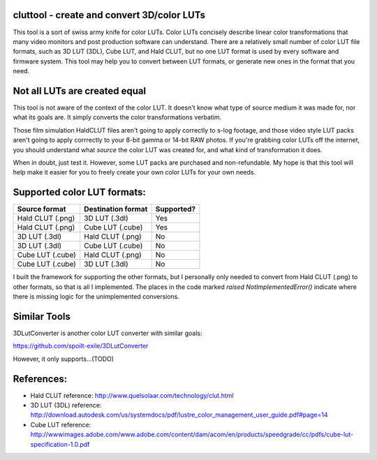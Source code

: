cluttool - create and convert 3D/color LUTs
-------------------------------------------

This tool is a sort of swiss army knife for color LUTs.  Color LUTs concisely
describe linear color transformations that many video monitors and post
production software can understand.  There are a relatively small number of
color LUT file formats, such as 3D LUT (3DL), Cube LUT, and Hald CLUT, but no
one LUT format is used by every software and firmware system.  This tool may
help you to convert between LUT formats, or generate new ones in the format
that you need.

Not all LUTs are created equal
------------------------------

This tool is not aware of the context of the color LUT.  It doesn't know what
type of source medium it was made for, nor what its goals are.  It simply
converts the color transformations verbatim.

Those film simulation HaldCLUT files aren't going to apply correctly to s-log
footage, and those video style LUT packs aren't going to apply corrrectly to
your 8-bit gamma or 14-bit RAW photos.  If you're grabbing color LUTs off the
internet, you should understand what *source* the color LUT was created for,
and what kind of transformation it does.

When in doubt, just test it.  However, some LUT packs are purchased and
non-refundable.  My hope is that this tool will help make it easier for you to
freely create your own color LUTs for your own needs.

Supported color LUT formats:
-----------------------

+------------------+--------------------+------------+
| Source format    | Destination format | Supported? |
+==================+====================+============+
| Hald CLUT (.png) | 3D LUT (.3dl)      | Yes        |
+------------------+--------------------+------------+
| Hald CLUT (.png) | Cube LUT (.cube)   | Yes        |
+------------------+--------------------+------------+
| 3D LUT (.3dl)    | Hald CLUT (.png)   | No         |
+------------------+--------------------+------------+
| 3D LUT (.3dl)    | Cube LUT (.cube)   | No         |
+------------------+--------------------+------------+
| Cube LUT (.cube) | Hald CLUT (.png)   | No         |
+------------------+--------------------+------------+
| Cube LUT (.cube) | 3D LUT (.3dl)      | No         |
+------------------+--------------------+------------+

I built the framework for supporting the other formats, but I personally only
needed to convert from Hald CLUT (.png) to other formats, so that is all I
implemented.  The places in the code marked `raised NotImplementedError()`
indicate where there is missing logic for the unimplemented conversions.

Similar Tools
-------------

3DLutConverter is another color LUT converter with similar goals:

https://github.com/spoilt-exile/3DLutConverter

However, it only supports...(TODO)

References:
-----------

* Hald CLUT reference: http://www.quelsolaar.com/technology/clut.html
* 3D LUT (3DL) reference: http://download.autodesk.com/us/systemdocs/pdf/lustre_color_management_user_guide.pdf#page=14
* Cube LUT reference: http://wwwimages.adobe.com/www.adobe.com/content/dam/acom/en/products/speedgrade/cc/pdfs/cube-lut-specification-1.0.pdf
